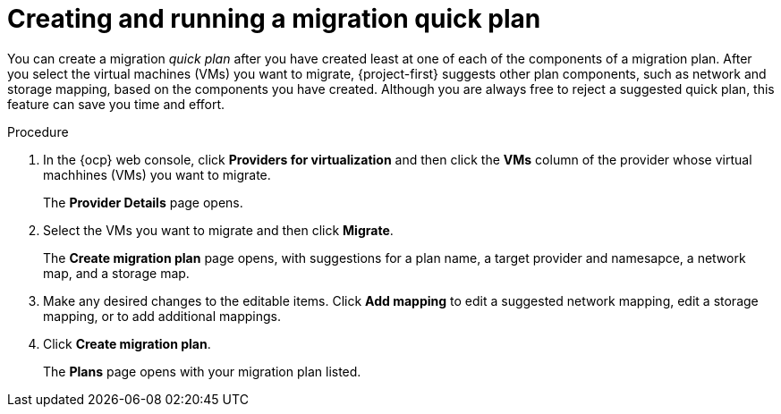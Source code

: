// Module included in the following assemblies:
//
// * documentation/doc-Migration_Toolkit_for_Virtualization/master.adoc

:_content-type: PROCEDURE
[id="creating-running-migration0-quick-plan_{context}"]
= Creating and running a migration quick plan

You can create a migration _quick plan_ after you have created least at one of each of the components of a migration plan. After you select the virtual machines (VMs) you want to migrate, {project-first} suggests other plan components, such as network and storage mapping, based on the components you have created. Although you are always free to reject a suggested quick plan, this feature can save you time and effort.

.Procedure

. In the {ocp} web console, click *Providers for virtualization* and then click the *VMs* column of the provider whose virtual machhines (VMs) you want to migrate.
+
The *Provider Details* page opens.
. Select the VMs you want to migrate and then click *Migrate*.
+
The *Create migration plan* page opens, with suggestions for a plan name, a target provider and namesapce, a network map, and a storage map.
. Make any desired changes to the editable items. Click *Add mapping* to edit a suggested network mapping, edit a storage mapping, or to add additional mappings.
. Click *Create migration plan*.
+
The *Plans* page opens with your migration plan listed.

